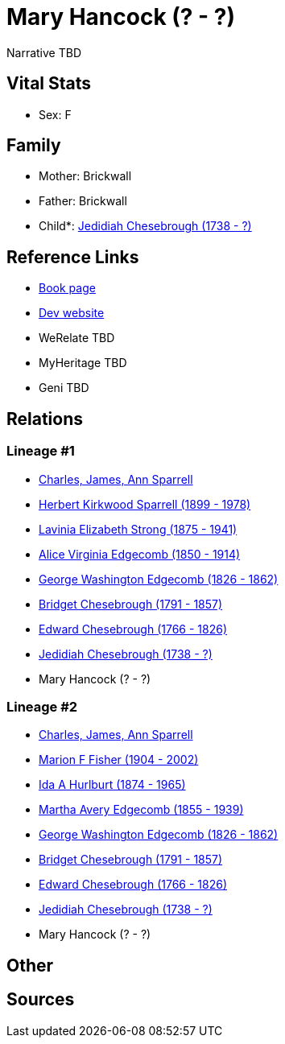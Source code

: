 = Mary Hancock (? - ?)

Narrative TBD


== Vital Stats


* Sex: F


== Family
* Mother: Brickwall

* Father: Brickwall

* Child*: https://github.com/sparrell/cfs_ancestors/blob/main/Vol_02_Ships/V2_C5_Ancestors/gen7/gen7.MMMPMPP.Jedidiah_Chesebrough[Jedidiah Chesebrough (1738 - ?)]



== Reference Links
* https://github.com/sparrell/cfs_ancestors/blob/main/Vol_02_Ships/V2_C5_Ancestors/gen8/gen8.MMMPMPPM.Mary_Hancock[Book page]
* https://cfsjksas.gigalixirapp.com/person?p=p0948[Dev website]
* WeRelate TBD
* MyHeritage TBD
* Geni TBD

== Relations
=== Lineage #1
* https://github.com/spoarrell/cfs_ancestors/tree/main/Vol_02_Ships/V2_C1_Principals/0_intro_principals.adoc[Charles, James, Ann Sparrell]
* https://github.com/sparrell/cfs_ancestors/blob/main/Vol_02_Ships/V2_C5_Ancestors/gen1/gen1.P.Herbert_Kirkwood_Sparrell[Herbert Kirkwood Sparrell (1899 - 1978)]

* https://github.com/sparrell/cfs_ancestors/blob/main/Vol_02_Ships/V2_C5_Ancestors/gen2/gen2.PM.Lavinia_Elizabeth_Strong[Lavinia Elizabeth Strong (1875 - 1941)]

* https://github.com/sparrell/cfs_ancestors/blob/main/Vol_02_Ships/V2_C5_Ancestors/gen3/gen3.PMM.Alice_Virginia_Edgecomb[Alice Virginia Edgecomb (1850 - 1914)]

* https://github.com/sparrell/cfs_ancestors/blob/main/Vol_02_Ships/V2_C5_Ancestors/gen4/gen4.PMMP.George_Washington_Edgecomb[George Washington Edgecomb (1826 - 1862)]

* https://github.com/sparrell/cfs_ancestors/blob/main/Vol_02_Ships/V2_C5_Ancestors/gen5/gen5.PMMPM.Bridget_Chesebrough[Bridget Chesebrough (1791 - 1857)]

* https://github.com/sparrell/cfs_ancestors/blob/main/Vol_02_Ships/V2_C5_Ancestors/gen6/gen6.PMMPMP.Edward_Chesebrough[Edward Chesebrough (1766 - 1826)]

* https://github.com/sparrell/cfs_ancestors/blob/main/Vol_02_Ships/V2_C5_Ancestors/gen7/gen7.PMMPMPP.Jedidiah_Chesebrough[Jedidiah Chesebrough (1738 - ?)]

* Mary Hancock (? - ?)

=== Lineage #2
* https://github.com/spoarrell/cfs_ancestors/tree/main/Vol_02_Ships/V2_C1_Principals/0_intro_principals.adoc[Charles, James, Ann Sparrell]
* https://github.com/sparrell/cfs_ancestors/blob/main/Vol_02_Ships/V2_C5_Ancestors/gen1/gen1.M.Marion_F_Fisher[Marion F Fisher (1904 - 2002)]

* https://github.com/sparrell/cfs_ancestors/blob/main/Vol_02_Ships/V2_C5_Ancestors/gen2/gen2.MM.Ida_A_Hurlburt[Ida A Hurlburt (1874 - 1965)]

* https://github.com/sparrell/cfs_ancestors/blob/main/Vol_02_Ships/V2_C5_Ancestors/gen3/gen3.MMM.Martha_Avery_Edgecomb[Martha Avery Edgecomb (1855 - 1939)]

* https://github.com/sparrell/cfs_ancestors/blob/main/Vol_02_Ships/V2_C5_Ancestors/gen4/gen4.MMMP.George_Washington_Edgecomb[George Washington Edgecomb (1826 - 1862)]

* https://github.com/sparrell/cfs_ancestors/blob/main/Vol_02_Ships/V2_C5_Ancestors/gen5/gen5.MMMPM.Bridget_Chesebrough[Bridget Chesebrough (1791 - 1857)]

* https://github.com/sparrell/cfs_ancestors/blob/main/Vol_02_Ships/V2_C5_Ancestors/gen6/gen6.MMMPMP.Edward_Chesebrough[Edward Chesebrough (1766 - 1826)]

* https://github.com/sparrell/cfs_ancestors/blob/main/Vol_02_Ships/V2_C5_Ancestors/gen7/gen7.MMMPMPP.Jedidiah_Chesebrough[Jedidiah Chesebrough (1738 - ?)]

* Mary Hancock (? - ?)


== Other

== Sources
